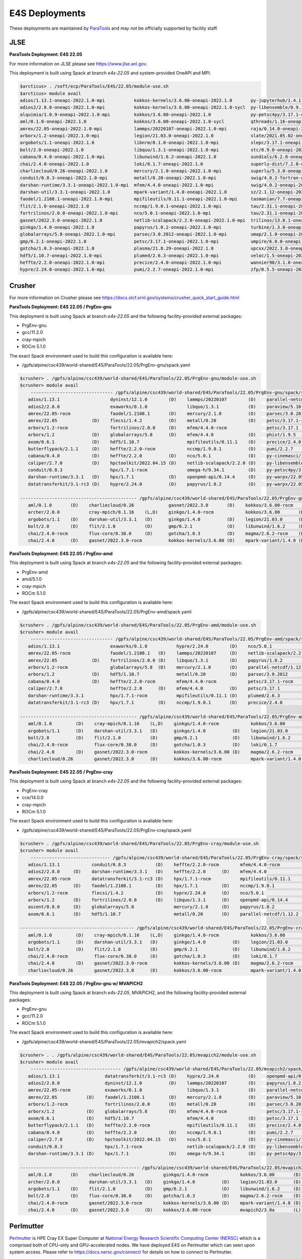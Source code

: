 E4S Deployments
===============

These deployments are maintained by `ParaTools <https://www.paratools.com/>`_ and may not be officially supported by facility staff.


JLSE
----------

**ParaTools Deployment: E4S 22.05**

For more information on JLSE please see https://www.jlse.anl.gov.

This deployment is built using Spack at branch `e4s-22.05` and system-provided OneAPI and MPI.

.. code-block:: console

    $arcticus> . /soft/ecp/ParaTools/E4S/22.05/module-use.sh
    $arcticus> module avail
    adios/1.13.1-oneapi-2022.1.0-mpi           kokkos-kernels/3.6.00-oneapi-2022.1.0       py-jupyterhub/1.4.1-oneapi-2022.1.0
    adios2/2.8.0-oneapi-2022.1.0-mpi           kokkos-kernels/3.6.00-oneapi-2022.1.0-sycl  py-libensemble/0.9.1-oneapi-2022.1.0-mpi
    alquimia/1.0.9-oneapi-2022.1.0-mpi         kokkos/3.6.00-oneapi-2022.1.0               py-petsc4py/3.17.1-oneapi-2022.1.0-mpi
    aml/0.1.0-oneapi-2022.1.0                  kokkos/3.6.00-oneapi-2022.1.0-sycl          qthreads/1.16-oneapi-2022.1.0
    amrex/22.05-oneapi-2022.1.0-mpi            lammps/20220107-oneapi-2022.1.0-mpi         raja/0.14.0-oneapi-2022.1.0
    arborx/1.2-oneapi-2022.1.0-mpi             legion/21.03.0-oneapi-2022.1.0              slate/2021.05.02-oneapi-2022.1.0-mpi
    argobots/1.1-oneapi-2022.1.0               libnrm/0.1.0-oneapi-2022.1.0-mpi            slepc/3.17.1-oneapi-2022.1.0-mpi
    bolt/2.0-oneapi-2022.1.0                   libquo/1.3.1-oneapi-2022.1.0-mpi            stc/0.9.0-oneapi-2022.1.0-mpi
    cabana/0.4.0-oneapi-2022.1.0-mpi           libunwind/1.6.2-oneapi-2022.1.0             sundials/6.2.0-oneapi-2022.1.0-mpi
    chai/2.4.0-oneapi-2022.1.0                 loki/0.1.7-oneapi-2022.1.0                  superlu-dist/7.2.0-oneapi-2022.1.0-mpi
    charliecloud/0.26-oneapi-2022.1.0          mercury/2.1.0-oneapi-2022.1.0-mpi           superlu/5.3.0-oneapi-2022.1.0
    conduit/0.8.3-oneapi-2022.1.0-mpi          metall/0.20-oneapi-2022.1.0-mpi             swig/4.0.2-fortran-oneapi-2022.1.0
    darshan-runtime/3.3.1-oneapi-2022.1.0-mpi  mfem/4.4.0-oneapi-2022.1.0-mpi              swig/4.0.2-oneapi-2022.1.0
    darshan-util/3.3.1-oneapi-2022.1.0         mpark-variant/1.4.0-oneapi-2022.1.0         sz/2.1.12-oneapi-2022.1.0
    faodel/1.2108.1-oneapi-2022.1.0-mpi        mpifileutils/0.11.1-oneapi-2022.1.0-mpi     tasmanian/7.7-oneapi-2022.1.0-mpi
    flit/2.1.0-oneapi-2022.1.0                 nccmp/1.9.0.1-oneapi-2022.1.0-mpi           tau/2.31.1-oneapi-2022.1.0-mpi
    fortrilinos/2.0.0-oneapi-2022.1.0-mpi      nco/5.0.1-oneapi-2022.1.0-mpi               tau/2.31.1-oneapi-2022.1.0-mpi-level-zero
    gasnet/2022.3.0-oneapi-2022.1.0            netlib-scalapack/2.2.0-oneapi-2022.1.0-mpi  trilinos/13.0.1-oneapi-2022.1.0-mpi
    ginkgo/1.4.0-oneapi-2022.1.0               papyrus/1.0.2-oneapi-2022.1.0-mpi           turbine/1.3.0-oneapi-2022.1.0-mpi
    globalarrays/5.8-oneapi-2022.1.0-mpi       parsec/3.0.2012-oneapi-2022.1.0-mpi         umap/2.1.0-oneapi-2022.1.0
    gmp/6.2.1-oneapi-2022.1.0                  petsc/3.17.1-oneapi-2022.1.0-mpi            umpire/6.0.0-oneapi-2022.1.0
    gotcha/1.0.3-oneapi-2022.1.0               plasma/21.8.29-oneapi-2022.1.0              upcxx/2022.3.0-oneapi-2022.1.0-mpi
    hdf5/1.10.7-oneapi-2022.1.0-mpi            plumed/2.6.3-oneapi-2022.1.0-mpi            veloc/1.5-oneapi-2022.1.0-mpi
    heffte/2.2.0-oneapi-2022.1.0-mpi           precice/2.4.0-oneapi-2022.1.0-mpi           wannier90/3.1.0-oneapi-2022.1.0-mpi
    hypre/2.24.0-oneapi-2022.1.0-mpi           pumi/2.2.7-oneapi-2022.1.0-mpi              zfp/0.5.5-oneapi-2022.1.0


Crusher
----------

For more information on Crusher please see https://docs.olcf.ornl.gov/systems/crusher_quick_start_guide.html

**ParaTools Deployment: E4S 22.05 / PrgEnv-gnu**

This deployment is built using Spack at branch `e4s-22.05` and the following facility-provided external packages:

* PrgEnv-gnu
* gcc/11.2.0
* cray-mpich
* ROCm 5.1.0

The exact Spack environment used to build this configuration is available here:

* /gpfs/alpine/csc439/world-shared/E4S/ParaTools/22.05/PrgEnv-gnu/spack.yaml

.. code-block:: console

    $crusher> . /gpfs/alpine/csc439/world-shared/E4S/ParaTools/22.05/PrgEnv-gnu/module-use.sh
    $crusher> module avail
        ------------------------------- /gpfs/alpine/csc439/world-shared/E4S/ParaTools/22.05/PrgEnv-gnu/spack/share/spack/lmod/cray-sles15-x86_64/cray-mpich/8.1.16-u3ebvcw/Core -------------------------------
       adios/1.13.1                   dyninst/12.1.0        (D)    lammps/20220107        (D)    parallel-netcdf/1.12.2 (D)    py-warpx/22.05-dimsRZ   (D)    tau/2.31.1-rocm
       adios2/2.8.0                   exaworks/0.1.0               libquo/1.3.1           (D)    paraview/5.10.1               slate/2021.05.02        (D)    tau/2.31.1          (D)
       amrex/22.05-rocm               faodel/1.2108.1       (D)    mercury/2.1.0          (D)    parsec/3.0.2012        (D)    slepc/3.17.1-rocm              trilinos/13.0.1
       amrex/22.05             (D)    flecsi/1.4.2          (D)    metall/0.20            (D)    petsc/3.17.1-rocm             slepc/3.17.1            (D)    turbine/1.3.0       (D)
       arborx/1.2-rocm                fortrilinos/2.0.0     (D)    mfem/4.4.0-rocm               petsc/3.17.1           (D)    stc/0.9.0                      unifyfs/0.9.2
       arborx/1.2              (D)    globalarrays/5.8      (D)    mfem/4.4.0             (D)    phist/1.9.5                   strumpack/6.3.1-rocm           upcxx/2022.3.0-rocm
       axom/0.6.1              (D)    hdf5/1.10.7                  mpifileutils/0.11.1    (D)    precice/2.4.0          (D)    strumpack/6.3.1         (D)    upcxx/2022.3.0      (D)
       butterflypack/2.1.1     (D)    heffte/2.2.0-rocm            nccmp/1.9.0.1          (D)    pumi/2.2.7             (D)    sundials/6.2.0-rocm            veloc/1.5           (D)
       cabana/0.4.0            (D)    heffte/2.2.0          (D)    nco/5.0.1              (D)    py-cinemasci/1.7.0            sundials/6.2.0          (D)
       caliper/2.7.0           (D)    hpctoolkit/2022.04.15 (D)    netlib-scalapack/2.2.0 (D)    py-libensemble/0.9.1          superlu-dist/7.2.0-rocm
       conduit/0.8.3                  hpx/1.7.1-rocm               omega-h/9.34.1         (D)    py-petsc4py/3.17.1            superlu-dist/7.2.0      (D)
       darshan-runtime/3.3.1   (D)    hpx/1.7.1             (D)    openpmd-api/0.14.4     (D)    py-warpx/22.05-dims2          tasmanian/7.7-rocm
       datatransferkit/3.1-rc3 (D)    hypre/2.24.0          (D)    papyrus/1.0.2          (D)    py-warpx/22.05-dims3          tasmanian/7.7           (D)

    -------------------------------------------- /gpfs/alpine/csc439/world-shared/E4S/ParaTools/22.05/PrgEnv-gnu/spack/share/spack/lmod/cray-sles15-x86_64/Core --------------------------------------------
       aml/0.1.0       (D)    charliecloud/0.26             gasnet/2022.3.0       (D)    kokkos/3.6.00-rocm         nrm/0.1.0                  qthreads/1.16      (D)    sz/2.1.12         (D)
       archer/2.0.0           cray-mpich/8.1.16    (L,D)    ginkgo/1.4.0-rocm            kokkos/3.6.00       (D)    openmpi/4.1.3              raja/0.14.0-rocm          umap/2.1.0        (D)
       argobots/1.1    (D)    darshan-util/3.3.1   (D)      ginkgo/1.4.0          (D)    legion/21.03.0      (D)    papi/6.0.0.1               raja/0.14.0        (D)    umpire/6.0.0-rocm
       bolt/2.0        (D)    flit/2.1.0           (D)      gmp/6.2.1             (D)    libunwind/1.6.2     (D)    pdt/3.25.1          (D)    superlu/5.3.0      (D)    umpire/6.0.0      (D)
       chai/2.4.0-rocm        flux-core/0.38.0     (D)      gotcha/1.0.3          (D)    magma/2.6.2-rocm    (D)    plasma/21.8.29             swig/4.0.2-fortran        zfp/0.5.5         (D)
       chai/2.4.0      (D)    gasnet/2022.3.0-rocm          kokkos-kernels/3.6.00 (D)    mpark-variant/1.4.0 (D)    py-jupyterhub/1.4.1        swig/4.0.2         (D)

**ParaTools Deployment: E4S 22.05 / PrgEnv-amd**

This deployment is built using Spack at branch `e4s-22.05` and the following facility-provided external packages:

* PrgEnv-amd
* amd/5.1.0
* cray-mpich
* ROCm 5.1.0

The exact Spack environment used to build this configuration is available here:

* /gpfs/alpine/csc439/world-shared/E4S/ParaTools/22.05/PrgEnv-amd/spack.yaml

.. code-block:: console

    $crusher> . /gpfs/alpine/csc439/world-shared/E4S/ParaTools/22.05/PrgEnv-amd/module-use.sh
    $crusher> module avail
        ------------------------------- /gpfs/alpine/csc439/world-shared/E4S/ParaTools/22.05/PrgEnv-amd/spack/share/spack/lmod/cray-sles15-x86_64/cray-mpich/8.1.16-qhzn27v/Core -------------------------------
       adios/1.13.1                   exaworks/0.1.0           hypre/2.24.0        (D)    nco/5.0.1              (D)    pumi/2.2.7           (D)    sundials/6.2.0          (D)    upcxx/2022.3.0-rocm
       amrex/22.05-rocm               faodel/1.2108.1   (D)    lammps/20220107     (D)    netlib-scalapack/2.2.0 (D)    py-cinemasci/1.7.0          superlu-dist/7.2.0-rocm        upcxx/2022.3.0      (D)
       amrex/22.05             (D)    fortrilinos/2.0.0 (D)    libquo/1.3.1        (D)    papyrus/1.0.2          (D)    py-libensemble/0.9.1        superlu-dist/7.2.0      (D)    veloc/1.5           (D)
       arborx/1.2-rocm                globalarrays/5.8  (D)    mercury/2.1.0       (D)    parallel-netcdf/1.12.2 (D)    py-petsc4py/3.17.1          tasmanian/7.7-rocm             vtk-m/1.7.1         (D)
       arborx/1.2              (D)    hdf5/1.10.7              metall/0.20         (D)    parsec/3.0.2012               rempi/1.1.0          (D)    tasmanian/7.7           (D)    wannier90/3.1.0
       cabana/0.4.0            (D)    heffte/2.2.0-rocm        mfem/4.4.0-rocm            petsc/3.17.1-rocm             scr/3.0rc2                  tau/2.31.1-rocm
       caliper/2.7.0                  heffte/2.2.0      (D)    mfem/4.4.0          (D)    petsc/3.17.1           (D)    slate/2021.05.02            tau/2.31.1              (D)
       darshan-runtime/3.3.1          hpx/1.7.1-rocm           mpifileutils/0.11.1 (D)    plumed/2.6.3           (D)    stc/0.9.0                   trilinos/13.0.1         (D)
       datatransferkit/3.1-rc3 (D)    hpx/1.7.1         (D)    nccmp/1.9.0.1       (D)    precice/2.4.0          (D)    sundials/6.2.0-rocm         turbine/1.3.0           (D)

    -------------------------------------------- /gpfs/alpine/csc439/world-shared/E4S/ParaTools/22.05/PrgEnv-amd/spack/share/spack/lmod/cray-sles15-x86_64/Core --------------------------------------------
       aml/0.1.0         (D)    cray-mpich/8.1.16    (L,D)    ginkgo/1.4.0-rocm            kokkos/3.6.00       (D)    nrm/0.1.0                  raja/0.14.0-rocm          umap/2.1.0        (D)
       argobots/1.1      (D)    darshan-util/3.3.1   (D)      ginkgo/1.4.0          (D)    legion/21.03.0      (D)    openmpi/4.1.3              raja/0.14.0        (D)    umpire/6.0.0-rocm
       bolt/2.0          (D)    flit/2.1.0           (D)      gmp/6.2.1             (D)    libunwind/1.6.2     (D)    papi/6.0.0.1               superlu/5.3.0      (D)    umpire/6.0.0      (D)
       chai/2.4.0-rocm          flux-core/0.38.0     (D)      gotcha/1.0.3          (D)    loki/0.1.7          (D)    pdt/3.25.1          (D)    swig/4.0.2-fortran        zfp/0.5.5         (D)
       chai/2.4.0        (D)    gasnet/2022.3.0-rocm          kokkos-kernels/3.6.00 (D)    magma/2.6.2-rocm           py-jupyterhub/1.4.1        swig/4.0.2         (D)
       charliecloud/0.26        gasnet/2022.3.0      (D)      kokkos/3.6.00-rocm           mpark-variant/1.4.0 (D)    qthreads/1.16       (D)    sz/2.1.12          (D)

**ParaTools Deployment: E4S 22.05 / PrgEnv-cray**

This deployment is built using Spack at branch `e4s-22.05` and the following facility-provided external packages:

* PrgEnv-cray
* cce/14.0.0
* cray-mpich
* ROCm 5.1.0

The exact Spack environment used to build this configuration is available here:

* /gpfs/alpine/csc439/world-shared/E4S/ParaTools/22.05/PrgEnv-cray/spack.yaml

.. code-block:: console

    $crusher> . /gpfs/alpine/csc439/world-shared/E4S/ParaTools/22.05/PrgEnv-cray/module-use.sh
    $crusher> module avail
        ------------------------------ /gpfs/alpine/csc439/world-shared/E4S/ParaTools/22.05/PrgEnv-cray/spack/share/spack/lmod/cray-sles15-x86_64/cray-mpich/8.1.16-pq2h7mx/Core -------------------------------
       adios/1.13.1            conduit/0.8.3           (D)    heffte/2.2.0-rocm        mfem/4.4.0-rocm               petsc/3.17.1-rocm           sundials/6.2.0-rocm            unifyfs/0.9.2
       adios2/2.8.0     (D)    darshan-runtime/3.3.1   (D)    heffte/2.2.0      (D)    mfem/4.4.0             (D)    petsc/3.17.1         (D)    sundials/6.2.0          (D)    upcxx/2022.3.0-rocm
       amrex/22.05-rocm        datatransferkit/3.1-rc3 (D)    hpx/1.7.1-rocm           mpifileutils/0.11.1    (D)    plumed/2.6.3         (D)    superlu-dist/7.2.0-rocm        upcxx/2022.3.0      (D)
       amrex/22.05      (D)    faodel/1.2108.1         (D)    hpx/1.7.1         (D)    nccmp/1.9.0.1          (D)    precice/2.4.0        (D)    superlu-dist/7.2.0      (D)    veloc/1.5           (D)
       arborx/1.2-rocm         flecsi/1.4.2            (D)    hypre/2.24.0      (D)    nco/5.0.1              (D)    pumi/2.2.7           (D)    tasmanian/7.7-rocm             vtk-m/1.7.1         (D)
       arborx/1.2       (D)    fortrilinos/2.0.0       (D)    libquo/1.3.1      (D)    openpmd-api/0.14.4     (D)    py-libensemble/0.9.1        tasmanian/7.7           (D)
       ascent/0.8.0     (D)    globalarrays/5.8               mercury/2.1.0     (D)    papyrus/1.0.2          (D)    py-petsc4py/3.17.1          trilinos/13.0.1         (D)
       axom/0.6.1       (D)    hdf5/1.10.7                    metall/0.20       (D)    parallel-netcdf/1.12.2 (D)    stc/0.9.0                   turbine/1.3.0           (D)

    ------------------------------------------- /gpfs/alpine/csc439/world-shared/E4S/ParaTools/22.05/PrgEnv-cray/spack/share/spack/lmod/cray-sles15-x86_64/Core --------------------------------------------
       aml/0.1.0         (D)    cray-mpich/8.1.16    (L,D)    ginkgo/1.4.0-rocm            kokkos/3.6.00       (D)    openmpi/4.1.3              raja/0.14.0        (D)    umpire/6.0.0-rocm
       argobots/1.1      (D)    darshan-util/3.3.1   (D)      ginkgo/1.4.0          (D)    legion/21.03.0      (D)    papi/6.0.0.1               superlu/5.3.0      (D)    umpire/6.0.0      (D)
       bolt/2.0          (D)    flit/2.1.0           (D)      gmp/6.2.1             (D)    libunwind/1.6.2     (D)    pdt/3.25.1          (D)    swig/4.0.2-fortran        variorum/0.4.1
       chai/2.4.0-rocm          flux-core/0.38.0     (D)      gotcha/1.0.3          (D)    loki/0.1.7          (D)    py-jupyterhub/1.4.1        swig/4.0.2         (D)    zfp/0.5.5         (D)
       chai/2.4.0        (D)    gasnet/2022.3.0-rocm          kokkos-kernels/3.6.00 (D)    magma/2.6.2-rocm    (D)    qthreads/1.16       (D)    sz/2.1.12          (D)
       charliecloud/0.26        gasnet/2022.3.0      (D)      kokkos/3.6.00-rocm           mpark-variant/1.4.0 (D)    raja/0.14.0-rocm           umap/2.1.0         (D)

**ParaTools Deployment: E4S 22.05 / PrgEnv-gnu w/ MVAPICH2**

This deployment is built using Spack at branch `e4s-22.05`, MVAPICH2, and the following facility-provided external packages:

* PrgEnv-gnu
* gcc/11.2.0
* ROCm 5.1.0

The exact Spack environment used to build this configuration is available here:

* /gpfs/alpine/csc439/world-shared/E4S/ParaTools/22.05/mvapich2/spack.yaml

.. code-block:: console

    $crusher> . . /gpfs/alpine/csc439/world-shared/E4S/ParaTools/22.05/mvapich2/module-use.sh
    $crusher> module avail
        ---------------------------------- /gpfs/alpine/csc439/world-shared/E4S/ParaTools/22.05/mvapich2/spack/share/spack/lmod/cray-sles15-x86_64/mvapich2/3.0a-tdq2ett/Core ----------------------------------
       adios/1.13.1                 datatransferkit/3.1-rc3 (D)    hypre/2.24.0           (D)    openpmd-api/0.14.4     (D)    py-warpx/22.05-dims2           superlu-dist/7.2.0 (D)
       adios2/2.8.0                 dyninst/12.1.0          (D)    lammps/20220107        (D)    papyrus/1.0.2          (D)    py-warpx/22.05-dims3           tasmanian/7.7-rocm
       amrex/22.05-rocm             exaworks/0.1.0                 libquo/1.3.1           (D)    parallel-netcdf/1.12.2 (D)    py-warpx/22.05-dimsRZ   (D)    tasmanian/7.7      (D)
       amrex/22.05           (D)    faodel/1.2108.1         (D)    mercury/2.1.0          (D)    paraview/5.10.1               slate/2021.05.02        (D)    tau/2.31.1-rocm
       arborx/1.2-rocm              fortrilinos/2.0.0       (D)    metall/0.20            (D)    parsec/3.0.2012        (D)    slepc/3.17.1-rocm              tau/2.31.1         (D)
       arborx/1.2            (D)    globalarrays/5.8        (D)    mfem/4.4.0-rocm               petsc/3.17.1-rocm             slepc/3.17.1            (D)    trilinos/13.0.1
       axom/0.6.1            (D)    hdf5/1.10.7                    mfem/4.4.0             (D)    petsc/3.17.1           (D)    stc/0.9.0                      turbine/1.3.0      (D)
       butterflypack/2.1.1   (D)    heffte/2.2.0-rocm              mpifileutils/0.11.1    (D)    precice/2.4.0          (D)    strumpack/6.3.1-rocm           unifyfs/0.9.2
       cabana/0.4.0          (D)    heffte/2.2.0            (D)    nccmp/1.9.0.1          (D)    pumi/2.2.7             (D)    strumpack/6.3.1         (D)    veloc/1.5          (D)
       caliper/2.7.0         (D)    hpctoolkit/2022.04.15   (D)    nco/5.0.1              (D)    py-cinemasci/1.7.0            sundials/6.2.0-rocm
       conduit/0.8.3                hpx/1.7.1-rocm                 netlib-scalapack/2.2.0 (D)    py-libensemble/0.9.1          sundials/6.2.0          (D)
       darshan-runtime/3.3.1 (D)    hpx/1.7.1               (D)    omega-h/9.34.1         (D)    py-petsc4py/3.17.1            superlu-dist/7.2.0-rocm

    --------------------------------------------- /gpfs/alpine/csc439/world-shared/E4S/ParaTools/22.05/mvapich2/spack/share/spack/lmod/cray-sles15-x86_64/Core ---------------------------------------------
       aml/0.1.0       (D)    charliecloud/0.26           ginkgo/1.4.0-rocm            kokkos/3.6.00       (D)    nrm/0.1.0                  raja/0.14.0-rocm          umap/2.1.0        (D)
       archer/2.0.0           darshan-util/3.3.1   (D)    ginkgo/1.4.0          (D)    legion/21.03.0      (D)    papi/6.0.0.1               raja/0.14.0        (D)    umpire/6.0.0-rocm
       argobots/1.1    (D)    flit/2.1.0           (D)    gmp/6.2.1             (D)    libunwind/1.6.2     (D)    pdt/3.25.1          (D)    superlu/5.3.0      (D)    umpire/6.0.0      (D)
       bolt/2.0        (D)    flux-core/0.38.0     (D)    gotcha/1.0.3          (D)    magma/2.6.2-rocm    (D)    plasma/21.8.29             swig/4.0.2-fortran        zfp/0.5.5         (D)
       chai/2.4.0-rocm        gasnet/2022.3.0-rocm        kokkos-kernels/3.6.00 (D)    mpark-variant/1.4.0 (D)    py-jupyterhub/1.4.1        swig/4.0.2         (D)
       chai/2.4.0      (D)    gasnet/2022.3.0      (D)    kokkos/3.6.00-rocm           mvapich2/3.0a       (L)    qthreads/1.16       (D)    sz/2.1.12          (D)


Perlmutter
----------

`Perlmutter <https://docs.nersc.gov/systems/perlmutter/system_details/>`__ is HPE Cray EX Super Computer at `National Energy Research Scientific Computing Center (NERSC) <https://nersc.gov/>`_ which is a comprised both of CPU-only and GPU-accelerated nodes. We have deployed E4S on Perlmutter which can seen upon system access. Please refer to https://docs.nersc.gov/connect/ for details on how to connect to Perlmutter.

The E4S deployments can be accessed via **module**. Available E4S deployments are shown below.


**ParaTools Deployment: E4S 22.05**

.. code-block:: console

    $perlmutter> module use /global/cfs/cdirs/m3896/shared/modulefiles/
    $perlmutter> module avail E4S
    ------------------- /global/cfs/cdirs/m3896/shared/modulefiles -----------------
        e4s/22.05/mvapich2    e4s/22.05/PrgEnv-gnu (D)
        

The **e4s/22.05/mvapich2** module provides an E4S deployment with mpi provided by `mvapich2 <https://mvapich.cse.ohio-state.edu/>`_. 

.. code-block:: console

    $perlmutter> module load e4s/22.05/mvapich2

    ...

    $perlmutter> module avail
    
    --------------------------------- /global/cfs/cdirs/m3896/shared/ParaTools/E4S/22.05/mvapich2/spack/share/spack/lmod/cray-sles15-x86_64/mvapich2/2.3.6-1-rslz3cc/Core ----------------------------------
    adios/1.13.1                 datatransferkit/3.1-rc3           hpx/1.7.1-cuda80                    nco/5.0.1                     py-cinemasci/1.7.0                    strumpack/6.3.1-openmp
    adios2/2.8.0-cuda80          dyninst/12.1.0-openmp             hpx/1.7.1                    (D)    netlib-scalapack/2.2.0        py-libensemble/0.9.1                  sundials/6.2.0
    adios2/2.8.0          (D)    exaworks/0.1.0                    hypre/2.24.0                        omega-h/9.34.1                py-petsc4py/3.17.1                    superlu-dist/7.2.0
    amrex/22.05                  faodel/1.2108.1                   kokkos-kernels/3.6.00-cuda80        openpmd-api/0.14.4            py-warpx/22.05-dims2                  tasmanian/7.7-openmp
    arborx/1.2                   flecsi/1.4.2                      kokkos/3.6.00-cuda80                papyrus/1.0.2                 py-warpx/22.05-dims3                  tau/2.31
    axom/0.6.1-openmp            fortrilinos/2.0.0                 lammps/20220107-openmp              parallel-netcdf/1.12.2        py-warpx/22.05-dimsRZ          (D)    tau/2.31.1-cuda        (D)
    butterflypack/2.1.1          globalarrays/5.8                  libquo/1.3.1                        parsec/3.0.2012               scr/3.0rc2                            trilinos/13.0.1
    cabana/0.4.0                 hdf5/1.10.7                       mercury/2.1.0                       petsc/3.17.1-cuda80           slate/2021.05.02-cuda80-openmp        turbine/1.3.0
    caliper/2.7.0-cuda80         heffte/2.2.0-cuda80               metall/0.20                         petsc/3.17.1           (D)    slate/2021.05.02-openmp        (D)    unifyfs/0.9.2
    caliper/2.7.0         (D)    heffte/2.2.0               (D)    mfem/4.4.0                          phist/1.9.5-openmp            slepc/3.17.1-cuda80                   veloc/1.5
    conduit/0.8.3                hpctoolkit/2022.04.15-cuda        mpifileutils/0.11.1                 precice/2.4.0                 slepc/3.17.1                   (D)
    darshan-runtime/3.3.1        hpctoolkit/2022.04.15      (D)    nccmp/1.9.0.1                       pumi/2.2.7                    stc/0.9.0
    
    ---------------------------------------------- /global/cfs/cdirs/m3896/shared/ParaTools/E4S/22.05/mvapich2/spack/share/spack/lmod/cray-sles15-x86_64/Core ----------------------------------------------
    aml/0.1.0                 flit/2.1.0                        kokkos-kernels/3.6.00-openmp (D)      nrm/0.1.0              qthreads/1.16                    umpire/6.0.0
    archer/2.0.0              flux-core/0.38.0-cuda             kokkos/3.6.00-openmp         (D)      nvhpc/22.3             raja/0.14.0-cuda80-openmp        zfp/0.5.5-cuda80
    argobots/1.1              flux-core/0.38.0           (D)    legion/21.03.0-cuda80-cuda            openmpi/4.1.3          raja/0.14.0-openmp        (D)    zfp/0.5.5        (D)
    bolt/2.0                  gasnet/2022.3.0                   legion/21.03.0               (D)      papi/6.0.0.1-cuda      superlu/5.3.0
    chai/2.4.0                ginkgo/1.4.0-cuda80-openmp        libunwind/1.6.2                       papi/6.0.0.1           swig/4.0.2-fortran
    charliecloud/0.26         ginkgo/1.4.0-openmp        (D)    magma/2.6.2-cuda80                    pdt/3.25.1             swig/4.0.2                (D)
    cmake/3.23.1       (D)    gmp/6.2.1                         mpark-variant/1.4.0                   plasma/21.8.29         sz/2.1.12
    darshan-util/3.3.1        gotcha/1.0.3                      mvapich2/2.3.6-1             (L,D)    py-jupyterhub/1.4.1    umap/2.1.0
    ...

The **e4s/22.05/PrgEnv-gnu** module provides an E4S deployment with mpi provided by the system software environment.

.. code-block:: console

    $perlmutter> module load e4s/22.05/PrgEnv-gnu
    
    ...
    
    $perlmutter> module avail
    
    ...
    
    -------------------------------- /global/cfs/cdirs/m3896/shared/ParaTools/E4S/22.05/PrgEnv-gnu/spack/share/spack/lmod/cray-sles15-x86_64/cray-mpich/8.1.15-royouxy/Core --------------------------------
    adios/1.13.1                   exaworks/0.1.0                      lammps/20220107-openmp        petsc/3.17.1                   (D)    strumpack/6.3.1-cuda80-openmp
    adios2/2.8.0-cuda80            faodel/1.2108.1                     libquo/1.3.1                  phist/1.9.5-openmp                    strumpack/6.3.1-openmp        (D)
    adios2/2.8.0            (D)    flecsi/1.4.2                        mercury/2.1.0                 precice/2.4.0                         sundials/6.2.0-cuda80
    amrex/22.05                    fortrilinos/2.0.0                   metall/0.20                   pumi/2.2.7                            sundials/6.2.0                (D)
    arborx/1.2-cuda80              globalarrays/5.8                    mfem/4.4.0-cuda80             py-cinemasci/1.7.0                    superlu-dist/7.2.0-cuda80
    arborx/1.2              (D)    hdf5/1.10.7                         mfem/4.4.0             (D)    py-libensemble/0.9.1                  tasmanian/7.7-cuda80-openmp
    axom/0.6.1-openmp              heffte/2.2.0-cuda80                 mpifileutils/0.11.1           py-petsc4py/3.17.1                    tasmanian/7.7-openmp          (D)
    butterflypack/2.1.1            heffte/2.2.0                 (D)    nccmp/1.9.0.1                 py-warpx/22.05-dims2                  tau/2.31
    cabana/0.4.0-cuda80            hpctoolkit/2022.04.15-cuda          nco/5.0.1                     py-warpx/22.05-dims3                  tau/2.31.1-cuda               (D)
    cabana/0.4.0            (D)    hpctoolkit/2022.04.15        (D)    omega-h/9.34.1                py-warpx/22.05-dimsRZ          (D)    unifyfs/0.9.2
    caliper/2.7.0-cuda80           hpx/1.7.1-cuda80                    openpmd-api/0.14.4            scr/3.0rc2                            veloc/1.5
    caliper/2.7.0           (D)    hpx/1.7.1                    (D)    papyrus/1.0.2                 slate/2021.05.02-cuda80-openmp
    darshan-runtime/3.3.1          hypre/2.24.0-cuda80                 parallel-netcdf/1.12.2        slate/2021.05.02-openmp        (D)
    datatransferkit/3.1-rc3        hypre/2.24.0                 (D)    parsec/3.0.2012               slepc/3.17.1-cuda80
    dyninst/12.1.0-openmp          kokkos-kernels/3.6.00-cuda80        petsc/3.17.1-cuda80           slepc/3.17.1                   (D)
    
    --------------------------------------------- /global/cfs/cdirs/m3896/shared/ParaTools/E4S/22.05/PrgEnv-gnu/spack/share/spack/lmod/cray-sles15-x86_64/Core ---------------------------------------------
    aml/0.1.0                charliecloud/0.26              flux-core/0.38.0           (D)    kokkos-kernels/3.6.00-openmp (D)    nrm/0.1.0              qthreads/1.16
    archer/2.0.0             cmake/3.23.1          (D)      gasnet/2022.3.0                   kokkos/3.6.00-openmp                nvhpc/22.3             raja/0.14.0-cuda80-openmp
    argobots/1.1             cray-mpich/8.1.15     (L,D)    ginkgo/1.4.0-cuda80-openmp        legion/21.03.0-cuda80-cuda          papi/6.0.0.1-cuda      superlu/5.3.0
    bolt/2.0                 darshan-util/3.3.1             ginkgo/1.4.0-openmp        (D)    legion/21.03.0               (D)    pdt/3.25.1             swig/4.0.2-fortran
    chai/2.4.0-cuda80        flit/2.1.0                     gmp/6.2.1                         magma/2.6.2-cuda80                  plasma/21.8.29         umap/2.1.0
    chai/2.4.0        (D)    flux-core/0.38.0-cuda          gotcha/1.0.3                      mpark-variant/1.4.0                 py-jupyterhub/1.4.1    zfp/0.5.5-cuda80
    ...
